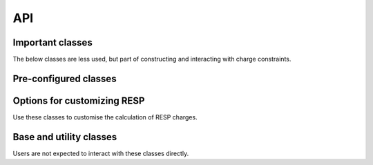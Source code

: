 API
===

Important classes
-----------------

.. autosummary::
   :toctree: _autosummary
   :caption: Important classes
   :inherited-members: BaseModel

   psiresp.job.Job
   psiresp.molecule.Molecule
   psiresp.conformer.Conformer
   psiresp.orientation.Orientation
   psiresp.resp.RespCharges

The below classes are less used, but part of
constructing and interacting with charge constraints.

.. autosummary::
   :toctree: _autosummary
   
   psiresp.molecule.Atom
   psiresp.charge.ChargeSumConstraint
   psiresp.charge.ChargeEquivalenceConstraint

.. _preconfigured_classes:

Pre-configured classes
----------------------

.. autosummary::
   :toctree: _autosummary
   
   psiresp.configs.RespA1
   psiresp.configs.RespA2
   psiresp.configs.EspA1
   psiresp.configs.EspA2
   psiresp.configs.ATBResp
   psiresp.configs.Resp2
   

.. _option_classes:

Options for customizing RESP
----------------------------

Use these classes to customise the calculation of RESP charges.

.. autosummary::
   :toctree: _autosummary
   :caption: Options

   psiresp.charge.ChargeConstraintOptions
   psiresp.conformer.ConformerGenerationOptions
   psiresp.grid.GridOptions
   psiresp.qm.PCMOptions
   psiresp.qm.QMGeometryOptimizationOptions
   psiresp.qm.QMEnergyOptions
   psiresp.resp.RespOptions


Base and utility classes
------------------------

Users are not expected to interact with these classes directly.

.. autosummary::
   :toctree: _autosummary
   :caption: Utility classes

   psiresp.base.Model
   psiresp.moleculebase.BaseMolecule
   psiresp.charge.MoleculeChargeConstraints
   psiresp.constraint.ESPSurfaceConstraintMatrix
   psiresp.constraint.SparseGlobalConstraintMatrix
   psiresp.qcutils.QCWaveFunction
